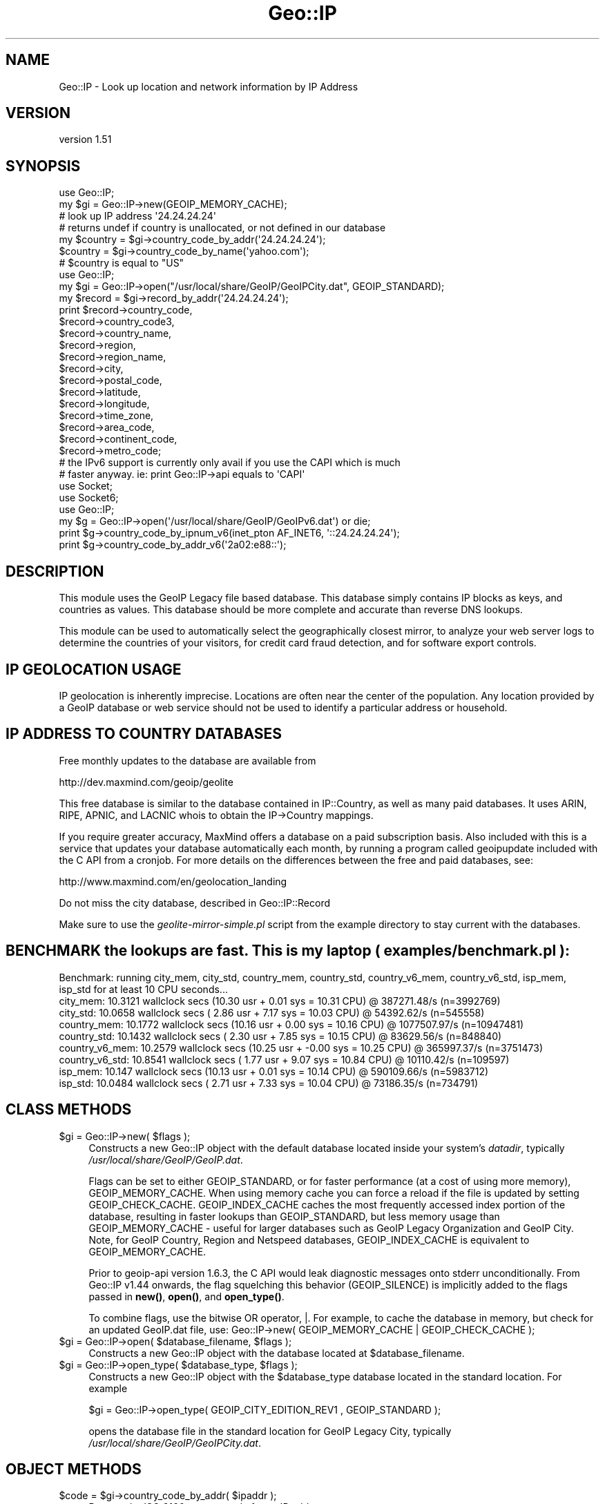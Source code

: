 .\" -*- mode: troff; coding: utf-8 -*-
.\" Automatically generated by Pod::Man 5.01 (Pod::Simple 3.43)
.\"
.\" Standard preamble:
.\" ========================================================================
.de Sp \" Vertical space (when we can't use .PP)
.if t .sp .5v
.if n .sp
..
.de Vb \" Begin verbatim text
.ft CW
.nf
.ne \\$1
..
.de Ve \" End verbatim text
.ft R
.fi
..
.\" \*(C` and \*(C' are quotes in nroff, nothing in troff, for use with C<>.
.ie n \{\
.    ds C` ""
.    ds C' ""
'br\}
.el\{\
.    ds C`
.    ds C'
'br\}
.\"
.\" Escape single quotes in literal strings from groff's Unicode transform.
.ie \n(.g .ds Aq \(aq
.el       .ds Aq '
.\"
.\" If the F register is >0, we'll generate index entries on stderr for
.\" titles (.TH), headers (.SH), subsections (.SS), items (.Ip), and index
.\" entries marked with X<> in POD.  Of course, you'll have to process the
.\" output yourself in some meaningful fashion.
.\"
.\" Avoid warning from groff about undefined register 'F'.
.de IX
..
.nr rF 0
.if \n(.g .if rF .nr rF 1
.if (\n(rF:(\n(.g==0)) \{\
.    if \nF \{\
.        de IX
.        tm Index:\\$1\t\\n%\t"\\$2"
..
.        if !\nF==2 \{\
.            nr % 0
.            nr F 2
.        \}
.    \}
.\}
.rr rF
.\" ========================================================================
.\"
.IX Title "Geo::IP 3"
.TH Geo::IP 3 2017-10-12 "perl v5.38.2" "User Contributed Perl Documentation"
.\" For nroff, turn off justification.  Always turn off hyphenation; it makes
.\" way too many mistakes in technical documents.
.if n .ad l
.nh
.SH NAME
Geo::IP \- Look up location and network information by IP Address
.SH VERSION
.IX Header "VERSION"
version 1.51
.SH SYNOPSIS
.IX Header "SYNOPSIS"
.Vb 7
\&  use Geo::IP;
\&  my $gi = Geo::IP\->new(GEOIP_MEMORY_CACHE);
\&  # look up IP address \*(Aq24.24.24.24\*(Aq
\&  # returns undef if country is unallocated, or not defined in our database
\&  my $country = $gi\->country_code_by_addr(\*(Aq24.24.24.24\*(Aq);
\&  $country = $gi\->country_code_by_name(\*(Aqyahoo.com\*(Aq);
\&  # $country is equal to "US"
\&
\&
\&  use Geo::IP;
\&  my $gi = Geo::IP\->open("/usr/local/share/GeoIP/GeoIPCity.dat", GEOIP_STANDARD);
\&  my $record = $gi\->record_by_addr(\*(Aq24.24.24.24\*(Aq);
\&  print $record\->country_code,
\&        $record\->country_code3,
\&        $record\->country_name,
\&        $record\->region,
\&        $record\->region_name,
\&        $record\->city,
\&        $record\->postal_code,
\&        $record\->latitude,
\&        $record\->longitude,
\&        $record\->time_zone,
\&        $record\->area_code,
\&        $record\->continent_code,
\&        $record\->metro_code;
\&
\&
\&  # the IPv6 support is currently only avail if you use the CAPI which is much
\&  # faster anyway. ie: print Geo::IP\->api equals to \*(AqCAPI\*(Aq
\&  use Socket;
\&  use Socket6;
\&  use Geo::IP;
\&  my $g = Geo::IP\->open(\*(Aq/usr/local/share/GeoIP/GeoIPv6.dat\*(Aq) or die;
\&  print $g\->country_code_by_ipnum_v6(inet_pton AF_INET6, \*(Aq::24.24.24.24\*(Aq);
\&  print $g\->country_code_by_addr_v6(\*(Aq2a02:e88::\*(Aq);
.Ve
.SH DESCRIPTION
.IX Header "DESCRIPTION"
This module uses the GeoIP Legacy file based database.  This database simply
contains IP blocks as keys, and countries as values. This database should be
more complete and accurate than reverse DNS lookups.
.PP
This module can be used to automatically select the geographically closest
mirror, to analyze your web server logs to determine the countries of your
visitors, for credit card fraud detection, and for software export controls.
.SH "IP GEOLOCATION USAGE"
.IX Header "IP GEOLOCATION USAGE"
IP geolocation is inherently imprecise. Locations are often near the center of
the population. Any location provided by a GeoIP database or web service
should not be used to identify a particular address or household.
.SH "IP ADDRESS TO COUNTRY DATABASES"
.IX Header "IP ADDRESS TO COUNTRY DATABASES"
Free monthly updates to the database are available from
.PP
.Vb 1
\&  http://dev.maxmind.com/geoip/geolite
.Ve
.PP
This free database is similar to the database contained in IP::Country, as
well as many paid databases. It uses ARIN, RIPE, APNIC, and LACNIC whois to
obtain the IP\->Country mappings.
.PP
If you require greater accuracy, MaxMind offers a database on a paid
subscription basis.  Also included with this is a service that updates your
database automatically each month, by running a program called geoipupdate
included with the C API from a cronjob.  For more details on the differences
between the free and paid databases, see:
.PP
http://www.maxmind.com/en/geolocation_landing
.PP
Do not miss the city database, described in Geo::IP::Record
.PP
Make sure to use the \fIgeolite\-mirror\-simple.pl\fR script from the example directory to
stay current with the databases.
.SH "BENCHMARK the lookups are fast. This is my laptop ( examples/benchmark.pl ):"
.IX Header "BENCHMARK the lookups are fast. This is my laptop ( examples/benchmark.pl ):"
.Vb 9
\&  Benchmark: running city_mem, city_std, country_mem, country_std, country_v6_mem, country_v6_std, isp_mem, isp_std for at least 10 CPU seconds...
\&    city_mem: 10.3121 wallclock secs (10.30 usr +  0.01 sys = 10.31 CPU) @ 387271.48/s (n=3992769)
\&    city_std: 10.0658 wallclock secs ( 2.86 usr +  7.17 sys = 10.03 CPU) @ 54392.62/s (n=545558)
\&  country_mem: 10.1772 wallclock secs (10.16 usr +  0.00 sys = 10.16 CPU) @ 1077507.97/s (n=10947481)
\&  country_std: 10.1432 wallclock secs ( 2.30 usr +  7.85 sys = 10.15 CPU) @ 83629.56/s (n=848840)
\&  country_v6_mem: 10.2579 wallclock secs (10.25 usr + \-0.00 sys = 10.25 CPU) @ 365997.37/s (n=3751473)
\&  country_v6_std: 10.8541 wallclock secs ( 1.77 usr +  9.07 sys = 10.84 CPU) @ 10110.42/s (n=109597)
\&     isp_mem: 10.147 wallclock secs (10.13 usr +  0.01 sys = 10.14 CPU) @ 590109.66/s (n=5983712)
\&     isp_std: 10.0484 wallclock secs ( 2.71 usr +  7.33 sys = 10.04 CPU) @ 73186.35/s (n=734791)
.Ve
.SH "CLASS METHODS"
.IX Header "CLASS METHODS"
.ie n .IP "$gi = Geo::IP\->new( $flags );" 4
.el .IP "\f(CW$gi\fR = Geo::IP\->new( \f(CW$flags\fR );" 4
.IX Item "$gi = Geo::IP->new( $flags );"
Constructs a new Geo::IP object with the default database located inside your system's
\&\fIdatadir\fR, typically \fI/usr/local/share/GeoIP/GeoIP.dat\fR.
.Sp
Flags can be set to either GEOIP_STANDARD, or for faster performance (at a
cost of using more memory), GEOIP_MEMORY_CACHE. When using memory cache you
can force a reload if the file is updated by setting GEOIP_CHECK_CACHE.
GEOIP_INDEX_CACHE caches the most frequently accessed index portion of the
database, resulting in faster lookups than GEOIP_STANDARD, but less memory
usage than GEOIP_MEMORY_CACHE \- useful for larger databases such as GeoIP
Legacy Organization and GeoIP City. Note, for GeoIP Country, Region and
Netspeed databases, GEOIP_INDEX_CACHE is equivalent to GEOIP_MEMORY_CACHE.
.Sp
Prior to geoip-api version 1.6.3, the C API would leak diagnostic messages
onto stderr unconditionally. From Geo::IP v1.44 onwards, the flag
squelching this behavior (GEOIP_SILENCE) is implicitly added to the flags
passed in \fBnew()\fR, \fBopen()\fR, and \fBopen_type()\fR.
.Sp
To combine flags, use the bitwise OR operator, |.  For example, to cache the
database in memory, but check for an updated GeoIP.dat file, use:
Geo::IP\->new( GEOIP_MEMORY_CACHE | GEOIP_CHECK_CACHE );
.ie n .IP "$gi = Geo::IP\->open( $database_filename, $flags );" 4
.el .IP "\f(CW$gi\fR = Geo::IP\->open( \f(CW$database_filename\fR, \f(CW$flags\fR );" 4
.IX Item "$gi = Geo::IP->open( $database_filename, $flags );"
Constructs a new Geo::IP object with the database located at \f(CW$database_filename\fR.
.ie n .IP "$gi = Geo::IP\->open_type( $database_type, $flags );" 4
.el .IP "\f(CW$gi\fR = Geo::IP\->open_type( \f(CW$database_type\fR, \f(CW$flags\fR );" 4
.IX Item "$gi = Geo::IP->open_type( $database_type, $flags );"
Constructs a new Geo::IP object with the \f(CW$database_type\fR database located in
the standard location.  For example
.Sp
.Vb 1
\&  $gi = Geo::IP\->open_type( GEOIP_CITY_EDITION_REV1 , GEOIP_STANDARD );
.Ve
.Sp
opens the database file in the standard location for GeoIP Legacy City,
typically \fI/usr/local/share/GeoIP/GeoIPCity.dat\fR.
.SH "OBJECT METHODS"
.IX Header "OBJECT METHODS"
.ie n .IP "$code = $gi\->country_code_by_addr( $ipaddr );" 4
.el .IP "\f(CW$code\fR = \f(CW$gi\fR\->country_code_by_addr( \f(CW$ipaddr\fR );" 4
.IX Item "$code = $gi->country_code_by_addr( $ipaddr );"
Returns the ISO 3166 country code for an IP address.
.ie n .IP "$code = $gi\->country_code_by_name( $hostname );" 4
.el .IP "\f(CW$code\fR = \f(CW$gi\fR\->country_code_by_name( \f(CW$hostname\fR );" 4
.IX Item "$code = $gi->country_code_by_name( $hostname );"
Returns the ISO 3166 country code for a hostname.
.ie n .IP "$code = $gi\->country_code3_by_addr( $ipaddr );" 4
.el .IP "\f(CW$code\fR = \f(CW$gi\fR\->country_code3_by_addr( \f(CW$ipaddr\fR );" 4
.IX Item "$code = $gi->country_code3_by_addr( $ipaddr );"
Returns the 3 letter country code for an IP address.
.ie n .IP "$code = $gi\->country_code3_by_name( $hostname );" 4
.el .IP "\f(CW$code\fR = \f(CW$gi\fR\->country_code3_by_name( \f(CW$hostname\fR );" 4
.IX Item "$code = $gi->country_code3_by_name( $hostname );"
Returns the 3 letter country code for a hostname.
.ie n .IP "$name = $gi\->country_name_by_addr( $ipaddr );" 4
.el .IP "\f(CW$name\fR = \f(CW$gi\fR\->country_name_by_addr( \f(CW$ipaddr\fR );" 4
.IX Item "$name = $gi->country_name_by_addr( $ipaddr );"
Returns the full country name for an IP address.
.ie n .IP "$name = $gi\->country_name_by_name( $hostname );" 4
.el .IP "\f(CW$name\fR = \f(CW$gi\fR\->country_name_by_name( \f(CW$hostname\fR );" 4
.IX Item "$name = $gi->country_name_by_name( $hostname );"
Returns the full country name for a hostname.
.ie n .IP "$r = $gi\->record_by_addr( $ipaddr );" 4
.el .IP "\f(CW$r\fR = \f(CW$gi\fR\->record_by_addr( \f(CW$ipaddr\fR );" 4
.IX Item "$r = $gi->record_by_addr( $ipaddr );"
Returns a Geo::IP::Record object containing city location for an IP address.
.ie n .IP "$r = $gi\->record_by_name( $hostname );" 4
.el .IP "\f(CW$r\fR = \f(CW$gi\fR\->record_by_name( \f(CW$hostname\fR );" 4
.IX Item "$r = $gi->record_by_name( $hostname );"
Returns a Geo::IP::Record object containing city location for a hostname.
.ie n .IP "$org = $gi\->org_by_addr( $ipaddr ); \fBdeprecated\fR use ""name_by_addr"" instead." 4
.el .IP "\f(CW$org\fR = \f(CW$gi\fR\->org_by_addr( \f(CW$ipaddr\fR ); \fBdeprecated\fR use \f(CWname_by_addr\fR instead." 4
.IX Item "$org = $gi->org_by_addr( $ipaddr ); deprecated use name_by_addr instead."
Returns the Organization, ISP name or Domain Name for an IP address.
.ie n .IP "$org = $gi\->org_by_name( $hostname );  \fBdeprecated\fR use ""name_by_name"" instead." 4
.el .IP "\f(CW$org\fR = \f(CW$gi\fR\->org_by_name( \f(CW$hostname\fR );  \fBdeprecated\fR use \f(CWname_by_name\fR instead." 4
.IX Item "$org = $gi->org_by_name( $hostname ); deprecated use name_by_name instead."
Returns the Organization, ISP name or Domain Name for a hostname.
.ie n .IP "$info = $gi\->database_info;" 4
.el .IP "\f(CW$info\fR = \f(CW$gi\fR\->database_info;" 4
.IX Item "$info = $gi->database_info;"
Returns database string, includes version, date, build number and copyright notice.
.ie n .IP "$old_charset = $gi\->set_charset( $charset );" 4
.el .IP "\f(CW$old_charset\fR = \f(CW$gi\fR\->set_charset( \f(CW$charset\fR );" 4
.IX Item "$old_charset = $gi->set_charset( $charset );"
Set the charset for the city name \- defaults to GEOIP_CHARSET_ISO_8859_1.  To
set UTF8, pass GEOIP_CHARSET_UTF8 to set_charset.
For perl >= 5.008 the utf8 flag is honored.
.ie n .IP "$charset = $gi\->charset;" 4
.el .IP "\f(CW$charset\fR = \f(CW$gi\fR\->charset;" 4
.IX Item "$charset = $gi->charset;"
Gets the currently used charset.
.ie n .IP "( $country, $region ) = $gi\->region_by_addr('24.24.24.24');" 4
.el .IP "( \f(CW$country\fR, \f(CW$region\fR ) = \f(CW$gi\fR\->region_by_addr('24.24.24.24');" 4
.IX Item "( $country, $region ) = $gi->region_by_addr('24.24.24.24');"
Returns a list containing country and region. If region and/or country is
unknown, undef is returned. Sure this works only for region databases.
.ie n .IP "( $country, $region ) = $gi\->region_by_name('www.xyz.com');" 4
.el .IP "( \f(CW$country\fR, \f(CW$region\fR ) = \f(CW$gi\fR\->region_by_name('www.xyz.com');" 4
.IX Item "( $country, $region ) = $gi->region_by_name('www.xyz.com');"
Returns a list containing country and region. If region and/or country is
unknown, undef is returned. Sure this works only for region databases.
.ie n .IP "$netmask = $gi\->last_netmask;" 4
.el .IP "\f(CW$netmask\fR = \f(CW$gi\fR\->last_netmask;" 4
.IX Item "$netmask = $gi->last_netmask;"
Gets netmask of network block from last lookup.
.ie n .IP $gi\->netmask(12); 4
.el .IP \f(CW$gi\fR\->netmask(12); 4
.IX Item "$gi->netmask(12);"
Sets netmask for the last lookup
.ie n .IP "my ( $from, $to ) = $gi\->range_by_ip('24.24.24.24');" 4
.el .IP "my ( \f(CW$from\fR, \f(CW$to\fR ) = \f(CW$gi\fR\->range_by_ip('24.24.24.24');" 4
.IX Item "my ( $from, $to ) = $gi->range_by_ip('24.24.24.24');"
Returns the start and end of the current network block. The method tries to join several continuous netblocks.
.ie n .IP "$api = $gi\->api or $api = Geo::IP\->api" 4
.el .IP "\f(CW$api\fR = \f(CW$gi\fR\->api or \f(CW$api\fR = Geo::IP\->api" 4
.IX Item "$api = $gi->api or $api = Geo::IP->api"
Returns the currently used API.
.Sp
.Vb 2
\&  # prints either CAPI or PurePerl
\&  print Geo::IP\->api;
.Ve
.ie n .IP "$continent = $gi\->continent_code_by_country_code('US');" 4
.el .IP "\f(CW$continent\fR = \f(CW$gi\fR\->continent_code_by_country_code('US');" 4
.IX Item "$continent = $gi->continent_code_by_country_code('US');"
Returns the continent code by country code.
.ie n .IP "$dbe = $gi\->database_edition" 4
.el .IP "\f(CW$dbe\fR = \f(CW$gi\fR\->database_edition" 4
.IX Item "$dbe = $gi->database_edition"
Returns the database_edition of the currently opened database.
.Sp
.Vb 3
\&  if ( $gi\->database_edition == GEOIP_COUNTRY_EDITION ){
\&    ...
\&  }
.Ve
.ie n .IP "$isp = $gi\->isp_by_addr('24.24.24.24');" 4
.el .IP "\f(CW$isp\fR = \f(CW$gi\fR\->isp_by_addr('24.24.24.24');" 4
.IX Item "$isp = $gi->isp_by_addr('24.24.24.24');"
Returns the isp for 24.24.24.24
.ie n .IP "$isp = $gi\->isp_by_name('www.maxmind.com');" 4
.el .IP "\f(CW$isp\fR = \f(CW$gi\fR\->isp_by_name('www.maxmind.com');" 4
.IX Item "$isp = $gi->isp_by_name('www.maxmind.com');"
Returns the isp for www.something.de
.ie n .IP "my $time_zone = $gi\->time_zone('US', 'AZ');" 4
.el .IP "my \f(CW$time_zone\fR = \f(CW$gi\fR\->time_zone('US', 'AZ');" 4
.IX Item "my $time_zone = $gi->time_zone('US', 'AZ');"
Returns the time zone for country/region.
.Sp
.Vb 2
\&  # undef
\&  print  $gi\->time_zone(\*(AqUS\*(Aq, \*(Aq\*(Aq);
\&
\&  # America/Phoenix
\&  print  $gi\->time_zone(\*(AqUS\*(Aq, \*(AqAZ\*(Aq);
\&
\&  # Europe/Berlin
\&  print  $gi\->time_zone(\*(AqDE\*(Aq, \*(Aq00\*(Aq);
\&
\&  # Europe/Berlin
\&  print  $gi\->time_zone(\*(AqDE\*(Aq, \*(Aq\*(Aq);
.Ve
.ie n .IP "$id = $gi\->id_by_addr('24.24.24.24');" 4
.el .IP "\f(CW$id\fR = \f(CW$gi\fR\->id_by_addr('24.24.24.24');" 4
.IX Item "$id = $gi->id_by_addr('24.24.24.24');"
Returns the country_id for 24.24.24.24. The country_id might be useful as array
index. 0 is unknown.
.ie n .IP "$id = $gi\->id_by_name('www.maxmind.com');" 4
.el .IP "\f(CW$id\fR = \f(CW$gi\fR\->id_by_name('www.maxmind.com');" 4
.IX Item "$id = $gi->id_by_name('www.maxmind.com');"
Returns the country_id for www.maxmind.com. The country_id might be useful as array
index. 0 is unknown.
.ie n .IP "$cc = $gi\->country_code3_by_addr_v6('::24.24.24.24');" 4
.el .IP "\f(CW$cc\fR = \f(CW$gi\fR\->country_code3_by_addr_v6('::24.24.24.24');" 4
.IX Item "$cc = $gi->country_code3_by_addr_v6('::24.24.24.24');"
.PD 0
.ie n .IP "$cc = $gi\->country_code3_by_name_v6('ipv6.google.com');" 4
.el .IP "\f(CW$cc\fR = \f(CW$gi\fR\->country_code3_by_name_v6('ipv6.google.com');" 4
.IX Item "$cc = $gi->country_code3_by_name_v6('ipv6.google.com');"
.ie n .IP "$cc = $gi\->country_code_by_addr_v6('2a02:ea0::');" 4
.el .IP "\f(CW$cc\fR = \f(CW$gi\fR\->country_code_by_addr_v6('2a02:ea0::');" 4
.IX Item "$cc = $gi->country_code_by_addr_v6('2a02:ea0::');"
.ie n .IP "$cc = $gi\->country_code_by_ipnum_v6($ipnum);" 4
.el .IP "\f(CW$cc\fR = \f(CW$gi\fR\->country_code_by_ipnum_v6($ipnum);" 4
.IX Item "$cc = $gi->country_code_by_ipnum_v6($ipnum);"
.PD
.Vb 5
\&  use Socket;
\&  use Socket6;
\&  use Geo::IP;
\&  my $g = Geo::IP\->open(\*(Aq/usr/local/share/GeoIP/GeoIPv6.dat\*(Aq) or die;
\&  print $g\->country_code_by_ipnum_v6(inet_pton AF_INET6, \*(Aq::24.24.24.24\*(Aq);
.Ve
.ie n .IP "$cc = $gi\->country_code_by_name_v6('ipv6.google.com');" 4
.el .IP "\f(CW$cc\fR = \f(CW$gi\fR\->country_code_by_name_v6('ipv6.google.com');" 4
.IX Item "$cc = $gi->country_code_by_name_v6('ipv6.google.com');"
.PD 0
.IP name_by_addr 4
.IX Item "name_by_addr"
.PD
Returns the Organization, ISP name or Domain Name for a IP address.
.IP name_by_addr_v6 4
.IX Item "name_by_addr_v6"
Returns the Organization, ISP name or Domain Name for an IPv6 address.
.IP name_by_ipnum_v6 4
.IX Item "name_by_ipnum_v6"
Returns the Organization, ISP name or Domain Name for an ipnum.
.IP name_by_name 4
.IX Item "name_by_name"
Returns the Organization, ISP name or Domain Name for a hostname.
.IP name_by_name_v6 4
.IX Item "name_by_name_v6"
Returns the Organization, ISP name or Domain Name for a hostname.
.ie n .IP "org_by_addr_v6 \fBdeprecated\fR use ""name_by_addr_v6""" 4
.el .IP "org_by_addr_v6 \fBdeprecated\fR use \f(CWname_by_addr_v6\fR" 4
.IX Item "org_by_addr_v6 deprecated use name_by_addr_v6"
Returns the Organization, ISP name or Domain Name for an IPv6 address.
.ie n .IP "org_by_name_v6  \fBdeprecated\fR use ""name_by_name_v6""" 4
.el .IP "org_by_name_v6  \fBdeprecated\fR use \f(CWname_by_name_v6\fR" 4
.IX Item "org_by_name_v6 deprecated use name_by_name_v6"
Returns the Organization, ISP name or Domain Name for a hostname.
.IP teredo 4
.IX Item "teredo"
Returns the current setting for teredo.
.IP enable_teredo 4
.IX Item "enable_teredo"
Enable / disable teredo
.Sp
.Vb 2
\&  $gi\->enable_teredo(1); # enable
\&  $gi\->enable_teredo(0); # disable
.Ve
.IP lib_version 4
.IX Item "lib_version"
.Vb 3
\&  if ( $gi\->api eq \*(AqCAPI\*(Aq ){
\&      print $gi\->lib_version;
\&  }
.Ve
.SH "ISSUE TRACKER AND GIT repo"
.IX Header "ISSUE TRACKER AND GIT repo"
Is available from GitHub, see
.PP
https://github.com/maxmind/geoip\-api\-perl
.SH "SEE ALSO"
.IX Header "SEE ALSO"
GeoIP2 \- database reader for the GeoIP2 format.
.SH SUPPORT
.IX Header "SUPPORT"
Bugs may be submitted through <https://github.com/maxmind/geoip\-api\-perl/issues>.
.SH AUTHORS
.IX Header "AUTHORS"
.IP \(bu 4
Dave Rolsky <drolsky@maxmind.com>
.IP \(bu 4
Greg Oschwald <goschwald@maxmind.com>
.SH CONTRIBUTORS
.IX Header "CONTRIBUTORS"
.IP \(bu 4
asb-cpan <asb\-cpan@users.noreply.github.com>
.IP \(bu 4
Boris Zentner <bzentner@maxmind.com>
.IP \(bu 4
Boris Zentner <bzm@2bz.de>
.IP \(bu 4
John SJ Anderson <genehack@genehack.org>
.IP \(bu 4
Olaf Alders <oalders@maxmind.com>
.IP \(bu 4
Philip A. Prindeville <philipp@redfish\-solutions.com>
.IP \(bu 4
shawniverson <shawniverson@gmail.com>
.IP \(bu 4
Thomas J Mather <tjmather@maxmind.com>
.IP \(bu 4
Tina Mueller <TINITA@cpan.org>
.IP \(bu 4
Will Storey <will@summercat.com>
.SH "COPYRIGHT AND LICENSE"
.IX Header "COPYRIGHT AND LICENSE"
This software is copyright (c) 2002 \- 2017 by MaxMind, Inc.
.PP
This is free software; you can redistribute it and/or modify it under
the same terms as the Perl 5 programming language system itself.
